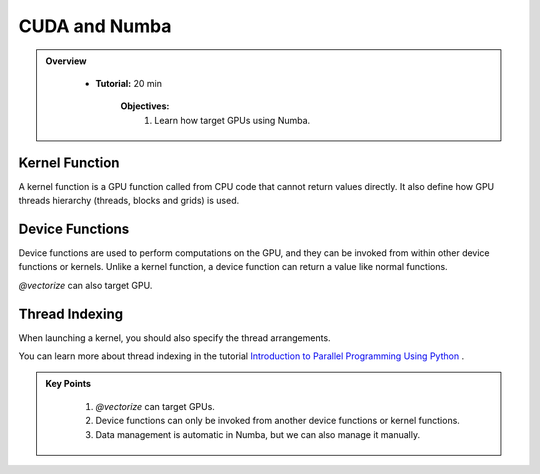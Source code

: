 CUDA and Numba
--------------------------

.. admonition:: Overview
   :class: Overview

    * **Tutorial:** 20 min

        **Objectives:**
            #. Learn how target GPUs using Numba.

Kernel Function
****************

A kernel function is a GPU function called from CPU code that cannot return values directly.
It also define how GPU threads hierarchy (threads, blocks and grids) is used. 

..  code-block:: python
    :emphasize-lines: 1
    :linenos:

    @cuda.jit
    def polar_to_cartesian(rho, theta):
        x = rho * math.cos(theta)
        y = rho * math.sin(theta)

Device Functions
****************

Device functions are used to perform computations on the GPU, and they can be invoked from within 
other device functions or kernels. Unlike a kernel function, a device function can return a value
like normal functions.


..  code-block:: python
    :emphasize-lines: 1
    :linenos:

    @cuda.jit(device=True) 
    def polar_to_cartesian(rho, theta):
        x = rho * math.cos(theta)
        y = rho * math.sin(theta)
        return x, y

`@vectorize` can also target GPU.

..  code-block:: python
    :emphasize-lines: 1
    :linenos:

    @cuda.jit(device=True)
    def polar_to_cartesian(rho, theta):
        x = rho * math.cos(theta)
        y = rho * math.sin(theta)
        return x, y  

    @vectorize(['float32(float32, float32, float32, float32)'], target='cuda')
    def polar_distance(rho1, theta1, rho2, theta2):
        x1, y1 = polar_to_cartesian(rho1, theta1)
        x2, y2 = polar_to_cartesian(rho2, theta2)

        return ((x1 - x2)**2 + (y1 - y2)**2)**0.5


Thread Indexing
****************

When launching a kernel, you should also specify the thread arrangements.

..  code-block:: python
    :linenos:

    @cuda.jit
    def increment_a_2D_array(an_array):
        x, y = cuda.grid(2)
        if x < an_array.shape[0] and y < an_array.shape[1]:
           an_array[x, y] += 1

    threadsperblock = (16, 16)
    blockspergrid_x = math.ceil(an_array.shape[0] / threadsperblock[0])
    blockspergrid_y = math.ceil(an_array.shape[1] / threadsperblock[1])
    blockspergrid = (blockspergrid_x, blockspergrid_y)
    increment_a_2D_array[blockspergrid, threadsperblock](an_array)

You can learn more about thread indexing in the tutorial 
`Introduction to Parallel Programming Using Python <https://intro-to-parallel-programming.readthedocs.io/en/latest>`_ .
    


.. admonition:: Key Points
   :class: hint

    #. `@vectorize` can target GPUs.
    #. Device functions can only be invoked from another device functions or kernel functions.
    #. Data management is automatic in Numba, but we can also manage it manually.